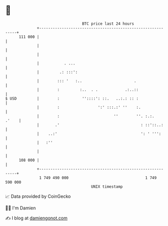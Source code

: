 * 👋

#+begin_example
                                     BTC price last 24 hours                    
                 +------------------------------------------------------------+ 
         111 000 |                                                            | 
                 |                                                            | 
                 |                                                            | 
                 |           . ...                                            | 
                 |         .: :::':                                           | 
                 |        ::: '   :..                       .                 | 
                 |        :         :..  . .            .:..::                | 
   $ USD         |        :          ''::::': ::.   ..:.: :: :                | 
                 |        :                 ':' :::.:' ''    :.               | 
                 |        :                        ''        ''. :.:.   .'    | 
                 |       .'                                    : ::'::..:     | 
                 |    ..:'                                     ': ' ''':      | 
                 |   :''                                                      | 
                 |                                                            | 
         108 000 |                                                            | 
                 +------------------------------------------------------------+ 
                  1 749 490 000                                  1 749 590 000  
                                         UNIX timestamp                         
#+end_example
📈 Data provided by CoinGecko

🧑‍💻 I'm Damien

✍️ I blog at [[https://www.damiengonot.com][damiengonot.com]]

